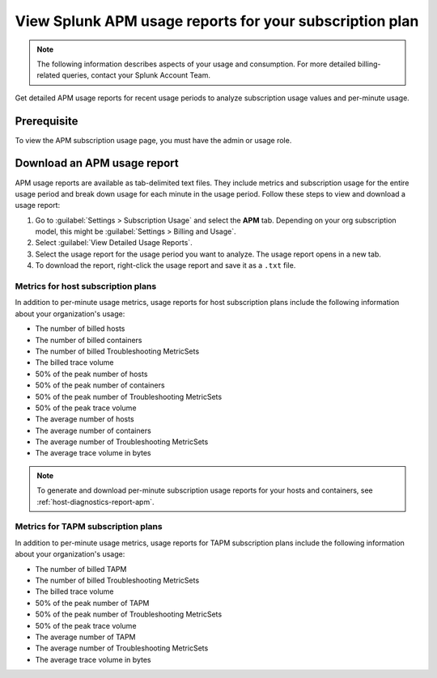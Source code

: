 .. _view-apm-billing-reports:

********************************************************************
View Splunk APM usage reports for your subscription plan
********************************************************************

.. meta::
   :description: View detailed APM billing information and download usage reports with metrics for your subscription plan.


.. note:: The following information describes aspects of your usage and consumption. For more detailed billing-related queries, contact your Splunk Account Team.


Get detailed APM usage reports for recent usage periods to analyze subscription usage values and per-minute usage. 

Prerequisite
================
To view the APM subscription usage page, you must have the admin or usage role.

Download an APM usage report
==============================

APM usage reports are available as tab-delimited text files. They include metrics and subscription usage for the entire usage period and break down usage for each minute in the usage period. Follow these steps to view and download a usage report:

1. Go to :guilabel:`Settings > Subscription Usage` and select the :strong:`APM` tab.
   Depending on your org subscription model, this might be :guilabel:`Settings > Billing and Usage`.

2. Select :guilabel:`View Detailed Usage Reports`.

3. Select the usage report for the usage period you want to analyze. The usage report opens in a new tab.

4. To download the report, right-click the usage report and save it as a ``.txt`` file.

Metrics for host subscription plans
-----------------------------------

In addition to per-minute usage metrics, usage reports for host subscription plans include the following information about your organization's usage:

- The number of billed hosts

- The number of billed containers

- The number of billed Troubleshooting MetricSets

- The billed trace volume

- 50% of the peak number of hosts

- 50% of the peak number of containers

- 50% of the peak number of Troubleshooting MetricSets

- 50% of the peak trace volume

- The average number of hosts

- The average number of containers

- The average number of Troubleshooting MetricSets

- The average trace volume in bytes

.. note:: To generate and download per-minute subscription usage reports for your hosts and containers, see :ref:`host-diagnostics-report-apm`.

Metrics for TAPM subscription plans
-----------------------------------

In addition to per-minute usage metrics, usage reports for TAPM subscription plans include the following information about your organization's usage:

- The number of billed TAPM

- The number of billed Troubleshooting MetricSets

- The billed trace volume

- 50% of the peak number of TAPM

- 50% of the peak number of Troubleshooting MetricSets

- 50% of the peak trace volume

- The average number of TAPM

- The average number of Troubleshooting MetricSets

- The average trace volume in bytes